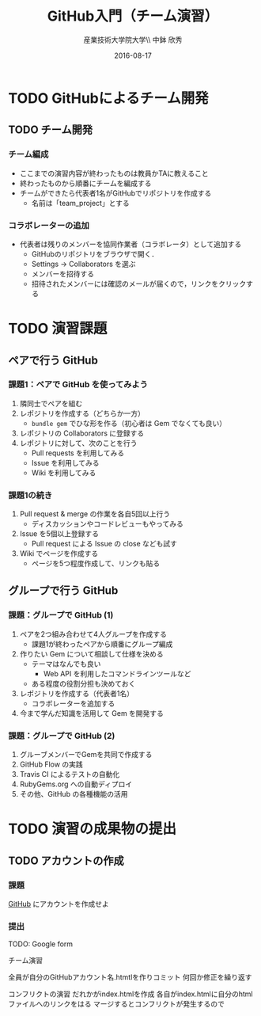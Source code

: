 #+OPTIONS: ^:{}
#+OPTIONS: toc:nil

#+LaTeX_CLASS_OPTIONS: [a4paper,twoside,twocolumn]
#+LaTeX_HEADER: \usepackage[normalem]{ulem}

#+TITLE: GitHub入門（チーム演習）
#+AUTHOR: 産業技術大学院大学\\ 中鉢 欣秀
#+DATE: 2016-08-17

* TODO GitHubによるチーム開発
** TODO チーム開発
*** チーム編成
- ここまでの演習内容が終わったものは教員かTAに教えること
- 終わったものから順番にチームを編成する
- チームができたら代表者1名がGitHubでリポジトリを作成する
  - 名前は「team_project」とする

*** コラボレーターの追加
- 代表者は残りのメンバーを協同作業者（コラボレータ）として追加する
  - GitHubのリポジトリをブラウザで開く．
  - Settings -> Collaborators を選ぶ
  - メンバーを招待する
  - 招待されたメンバーには確認のメールが届くので，リンクをクリックする

* TODO 演習課題
** ペアで行う GitHub
*** 課題1：ペアで GitHub を使ってみよう
    1. 隣同士でペアを組む
    2. レポジトリを作成する（どちらか一方）
       - =bundle gem= でひな形を作る（初心者は Gem でなくても良い）
    3. レポジトリの Collaborators に登録する
    4. レポジトリに対して、次のことを行う
       - Pull requests を利用してみる
       - Issue を利用してみる
       - Wiki を利用してみる

*** 課題1の続き
    1. Pull request & merge の作業を各自5回以上行う
       - ディスカッションやコードレビューもやってみる
    2. Issue を5個以上登録する
       - Pull request による Issue の close なども試す
    3. Wiki でページを作成する
       - ページを5つ程度作成して、リンクも貼る
	 
** グループで行う GitHub
*** 課題：グループで GitHub (1)
    1. ペアを2つ組み合わせて4人グループを作成する
       - 課題1が終わったペアから順番にグループ編成
    2. 作りたい Gem について相談して仕様を決める
       - テーマはなんでも良い
         - Web API を利用したコマンドラインツールなど
       - ある程度の役割分担も決めておく
    3. レポジトリを作成する（代表者1名）
       - コラボレーターを追加する
    4. 今まで学んだ知識を活用して Gem を開発する

*** 課題：グループで GitHub (2)
    1. グルーブメンバーでGemを共同で作成する
    2. GitHub Flow の実践
    3. Travis CI によるテストの自動化
    4. RubyGems.org への自動ディプロイ
    5. その他、GitHub の各種機能の活用

* TODO 演習の成果物の提出
** TODO アカウントの作成
*** 課題
[[https://github.com/][GitHub]] にアカウントを作成せよ
*** 提出
TODO: Google form

チーム演習

全員が自分のGitHubアカウント名.htmtlを作りコミット
何回か修正を繰り返す

コンフリクトの演習
だれかがindex.htmlを作成
各自がindex.htmlに自分のhtmlファイルへのリンクをはる
マージするとコンフリクトが発生するので
